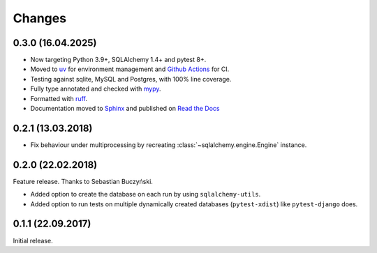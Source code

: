 Changes
-------

0.3.0 (16.04.2025)
~~~~~~~~~~~~~~~~~~

* Now targeting Python 3.9+, SQLAlchemy 1.4+ and pytest 8+.

* Moved to `uv`__ for environment management and `Github Actions`__ for CI.

* Testing against sqlite, MySQL and Postgres, with 100% line coverage.

* Fully type annotated and checked with `mypy`__.

* Formatted with `ruff`__.

* Documentation moved to `Sphinx`__ and published on `Read the Docs`__

__ https://docs.astral.sh/uv/

__ https://github.com/pytest-dev/pytest-sqlalchemy/actions

__ https://mypy.readthedocs.io/en/stable/

__ https://docs.astral.sh/ruff/

__ https://www.sphinx-doc.org/en/master/

__ https://pytest-sqlalchemy.readthedocs.io/

0.2.1 (13.03.2018)
~~~~~~~~~~~~~~~~~~

* Fix behaviour under multiprocessing by recreating :class:`~sqlalchemy.engine.Engine` instance.

0.2.0 (22.02.2018)
~~~~~~~~~~~~~~~~~~
Feature release. Thanks to Sebastian Buczyński.

* Added option to create the database on each run by using ``sqlalchemy-utils``.

* Added option to run tests on multiple dynamically created databases
  (``pytest-xdist``) like ``pytest-django`` does.

0.1.1 (22.09.2017)
~~~~~~~~~~~~~~~~~~

Initial release.

